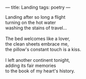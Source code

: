 :PROPERTIES:
:ID:       0048DE61-1B29-4E93-979B-EE05A8C3049F
:SLUG:     landing
:END:
---
title: Landing
tags: poetry
---

#+BEGIN_VERSE
Landing after so long a flight
turning on the hot water
washing the stains of travel...

The bed welcomes like a lover,
the clean sheets embrace me,
the pillow's constant touch is a kiss.

I left another continent tonight,
adding its fair memories
to the book of my heart's history.
#+END_VERSE
